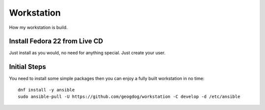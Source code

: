 ===========
Workstation
===========
How my workstation is build.

Install Fedora 22 from Live CD
------------------------------
Just install as you would, no need for anything special.  Just create your user.

Initial Steps
-------------
You need to install some simple packages then you can enjoy a fully built workstation in no time::

  dnf install -y ansible
  sudo ansible-pull -U https://github.com/geogdog/workstation -C develop -d /etc/ansible
